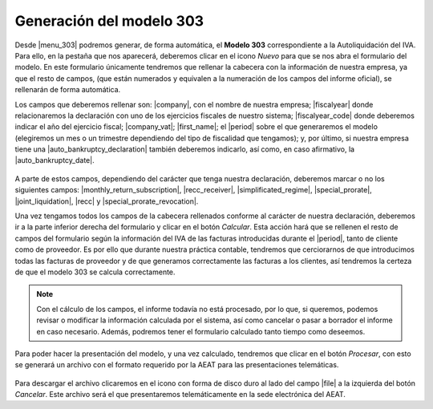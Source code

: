 *************************
Generación del modelo 303
*************************
Desde |menu_303| podremos generar, de forma automática, el **Modelo 303**
correspondiente a la Autoliquidación del IVA. Para ello, en la pestaña que nos
aparecerá, deberemos clicar en el icono *Nuevo* para que se nos abra el
formulario del modelo. En este formulario únicamente tendremos que rellenar
la cabecera con la información de nuestra empresa, ya que el resto de campos,
(que están numerados y equivalen a la numeración de los campos del informe
oficial), se rellenarán de forma automática.

Los campos que deberemos rellenar son: |company|, con el nombre de nuestra
empresa; |fiscalyear| donde relacionaremos la declaración con uno de los
ejercicios fiscales de nuestro sistema; |fiscalyear_code| donde deberemos
indicar el año del ejercicio fiscal; |company_vat|; |first_name|; el |period|
sobre el que generaremos el modelo (elegiremos un mes o un trimestre
dependiendo del tipo de fiscalidad que tengamos); y, por último, si nuestra
empresa tiene una |auto_bankruptcy_declaration| también deberemos indicarlo,
así como, en caso afirmativo, la |auto_bankruptcy_date|.

.. figure:: images/headline.png

A parte de estos campos, dependiendo del carácter que tenga nuestra
declaración, deberemos marcar o no los siguientes campos:
|monthly_return_subscription|, |recc_receiver|, |simplificated_regime|,
|special_prorate|, |joint_liquidation|, |recc| y |special_prorate_revocation|.

Una vez tengamos todos los campos de la cabecera rellenados conforme al
carácter de nuestra declaración, deberemos ir a la parte inferior derecha del
formulario y clicar en el botón *Calcular*. Esta acción hará que se rellenen el
resto de campos del formulario según la información del IVA de las facturas
introducidas durante el |period|, tanto de cliente como de proveedor. Es por
ello que durante nuestra práctica contable, tendremos que cerciorarnos de que
introducimos todas las facturas de proveedor y de que generamos correctamente
las facturas a los clientes, así tendremos la certeza de que el modelo 303 se
calcula correctamente.

.. note:: Con el cálculo de los campos, el informe todavía no está procesado,
          por lo que, si queremos, podemos revisar o modificar la información
          calculada por el sistema, así como cancelar o pasar a borrador el
          informe en caso necesario. Además, podremos tener el formulario
          calculado tanto tiempo como deseemos.

Para poder hacer la presentación del modelo, y una vez calculado, tendremos que
clicar en el botón *Procesar*, con esto se generará un archivo con el formato
requerido por la AEAT para las presentaciones telemáticas.

.. figure:: images/file-303.png

Para descargar el archivo clicaremos en el icono con forma de disco duro al lado 
del campo |file| a la izquierda del botón *Cancelar*. Este archivo será el que 
presentaremos telemáticamente en la sede electrónica del AEAT.
          
.. |menu_303| tryref:: aeat_303.menu_aeat_303_report/complete_name
.. |company| field:: aeat.303.report/company
.. |fiscalyear_code| field:: aeat.303.report/fiscalyear_code
.. |company_vat| field:: aeat.303.report/company_vat
.. |period| field:: aeat.303.report/period
.. |auto_bankruptcy_declaration| field:: aeat.303.report/auto_bankruptcy_declaration
.. |auto_bankruptcy_date| field:: aeat.303.report/auto_bankruptcy_date
.. |first_name| field:: aeat.303.report/first_name
.. |fiscalyear| field:: aeat.303.report/fiscalyear
.. |monthly_return_subscription| field:: aeat.303.report/monthly_return_subscription
.. |recc_receiver| field:: aeat.303.report/recc_receiver
.. |simplificated_regime| field:: aeat.303.report/simplificated_regime
.. |special_prorate| field:: aeat.303.report/special_prorate
.. |joint_liquidation| field:: aeat.303.report/joint_liquidation
.. |recc| field:: aeat.303.report/recc
.. |special_prorate_revocation| field:: aeat.303.report/special_prorate_revocation
.. |file| field:: aeat.303.report/file_